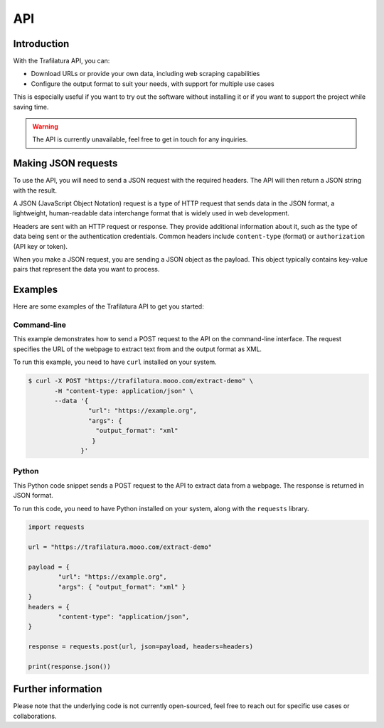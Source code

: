 API
===

.. meta::
    :description lang=en:
        See how to use the official Trafilatura API to download and extract data.


Introduction
------------

With the Trafilatura API, you can:

- Download URLs or provide your own data, including web scraping capabilities
- Configure the output format to suit your needs, with support for multiple use cases

This is especially useful if you want to try out the software without installing it or if you want to support the project while saving time.


.. warning::
    The API is currently unavailable, feel free to get in touch for any inquiries.


..
    Endpoints
    ---------

    The Trafilatura API comes in two versions, available from two different gateways:

    - `Free for demonstration purposes <https://trafilatura.mooo.com>`_ (including documentation page)
    - `For a larger volume of requests <https://rapidapi.com/trafapi/api/trafilatura>`_ (documentation with code snippets and plans)


Making JSON requests
--------------------


To use the API, you will need to send a JSON request with the required headers. The API will then return a JSON string with the result.

A JSON (JavaScript Object Notation) request is a type of HTTP request that sends data in the JSON format, a lightweight, human-readable data interchange format that is widely used in web development.

Headers are sent with an HTTP request or response. They provide additional information about it, such as the type of data being sent or the authentication credentials. Common headers include ``content-type`` (format) or ``authorization`` (API key or token).

When you make a JSON request, you are sending a JSON object as the payload. This object typically contains key-value pairs that represent the data you want to process.


Examples
--------


Here are some examples of the Trafilatura API to get you started:


Command-line
~~~~~~~~~~~~

This example demonstrates how to send a POST request to the API on the command-line interface. The request specifies the URL of the webpage to extract text from and the output format as XML.

To run this example, you need to have ``curl`` installed on your system.


.. code-block:: bash

    $ curl -X POST "https://trafilatura.mooo.com/extract-demo" \
           -H "content-type: application/json" \
           --data '{
                    "url": "https://example.org",
                    "args": {
                      "output_format": "xml"
                     }
                  }'


Python
~~~~~~

This Python code snippet sends a POST request to the API to extract data from a webpage. The response is returned in JSON format.

To run this code, you need to have Python installed on your system, along with the ``requests`` library.


.. code-block:: python

    import requests

    url = "https://trafilatura.mooo.com/extract-demo"

    payload = {
	    "url": "https://example.org",
	    "args": { "output_format": "xml" }
    }
    headers = {
	    "content-type": "application/json",
    }

    response = requests.post(url, json=payload, headers=headers)

    print(response.json())



Further information
-------------------

Please note that the underlying code is not currently open-sourced, feel free to reach out for specific use cases or collaborations.
